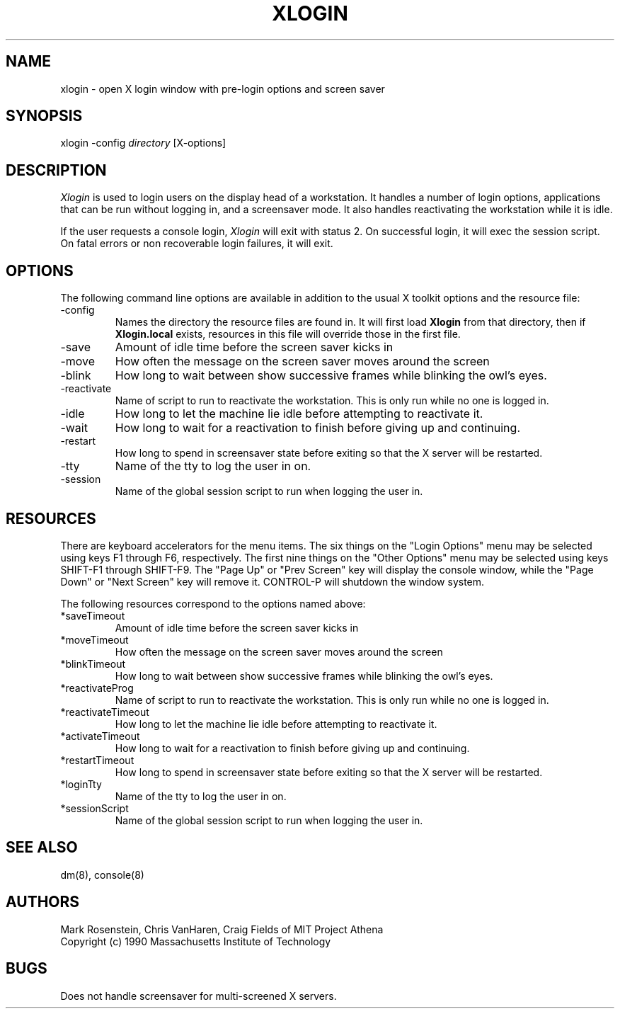 .\" $Header: /afs/dev.mit.edu/source/repository/athena/etc/xdm/xlogin/xlogin.8,v 1.4 1991-06-28 20:27:32 probe Exp $
.TH XLOGIN 8 "16 November 1990"
.ds ]W MIT Project Athena
.SH NAME
xlogin \- open X login window with pre-login options and screen saver
.SH SYNOPSIS
.nf
xlogin -config \fIdirectory\fR [X-options]
.fi
.SH DESCRIPTION
\fIXlogin\fR is used to login users on the display head of a
workstation.  It handles a number of login options, applications that
can be run without logging in, and a screensaver mode.  It also
handles reactivating the workstation while it is idle.

If the user requests a console login, \fIXlogin\fR will exit with
status 2.  On successful login, it will exec the session script.  On
fatal errors or non recoverable login failures, it will exit.
.SH OPTIONS
The following command line options are available in addition to the
usual X toolkit options and the resource file:
.IP -config \fIdirectory\fR
Names the directory the resource files are found in.  It will first
load \fBXlogin\fR from that directory, then if \fBXlogin.local\fR
exists, resources in this file will override those in the first file.
.IP -save \fIseconds\fR
Amount of idle time before the screen saver kicks in
.IP -move \fIseconds\fR
How often the message on the screen saver moves around the screen
.IP -blink \fImilliseconds\fR
How long to wait between show successive frames while blinking the
owl's eyes.
.IP -reactivate \fIscript\fR
Name of script to run to reactivate the workstation.  This is only run
while no one is logged in.
.IP -idle \fIseconds\fR
How long to let the machine lie idle before attempting to reactivate it.
.IP -wait
How long to wait for a reactivation to finish before giving up and
continuing.
.IP -restart
How long to spend in screensaver state before exiting so that the X
server will be restarted.
.IP -tty
Name of the tty to log the user in on.
.IP -session
Name of the global session script to run when logging the user in.
.SH RESOURCES
There are keyboard accelerators for the menu items.  The six
things on the "Login Options" menu may be selected using keys F1
through F6, respectively.  The first nine things on the "Other
Options" menu may be selected using keys SHIFT-F1 through SHIFT-F9.
The "Page Up" or "Prev Screen" key will display the console window,
while the "Page Down" or "Next Screen" key will remove it.  CONTROL-P
will shutdown the window system.

The following resources correspond to the options named above:
.IP *saveTimeout
Amount of idle time before the screen saver kicks in
.IP *moveTimeout
How often the message on the screen saver moves around the screen
.IP *blinkTimeout
How long to wait between show successive frames while blinking the
owl's eyes.
.IP *reactivateProg
Name of script to run to reactivate the workstation.  This is only run
while no one is logged in.
.IP *reactivateTimeout
How long to let the machine lie idle before attempting to reactivate it.
.IP *activateTimeout
How long to wait for a reactivation to finish before giving up and
continuing.
.IP *restartTimeout
How long to spend in screensaver state before exiting so that the X
server will be restarted.
.IP *loginTty
Name of the tty to log the user in on.
.IP *sessionScript
Name of the global session script to run when logging the user in.
.SH "SEE ALSO"
dm(8), console(8)
.SH AUTHORS
Mark Rosenstein, Chris VanHaren, Craig Fields of MIT Project Athena
.br
Copyright (c) 1990 Massachusetts Institute of Technology
.SH BUGS
Does not handle screensaver for multi-screened X servers.
